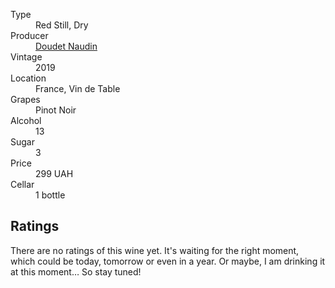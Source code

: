#+attr_html: :class wine-main-image
[[file:/images/5a/abfcdf-f8be-4068-9524-b8cae5cedd3c/2022-09-27-08-11-25-2431D944-4CE1-4DDE-9882-D5B99F06ECF4-1-105-c.webp]]

- Type :: Red Still, Dry
- Producer :: [[barberry:/producers/3ac3a14a-5efe-440f-accf-4f86c670ac8b][Doudet Naudin]]
- Vintage :: 2019
- Location :: France, Vin de Table
- Grapes :: Pinot Noir
- Alcohol :: 13
- Sugar :: 3
- Price :: 299 UAH
- Cellar :: 1 bottle

** Ratings

There are no ratings of this wine yet. It's waiting for the right moment, which could be today, tomorrow or even in a year. Or maybe, I am drinking it at this moment... So stay tuned!

